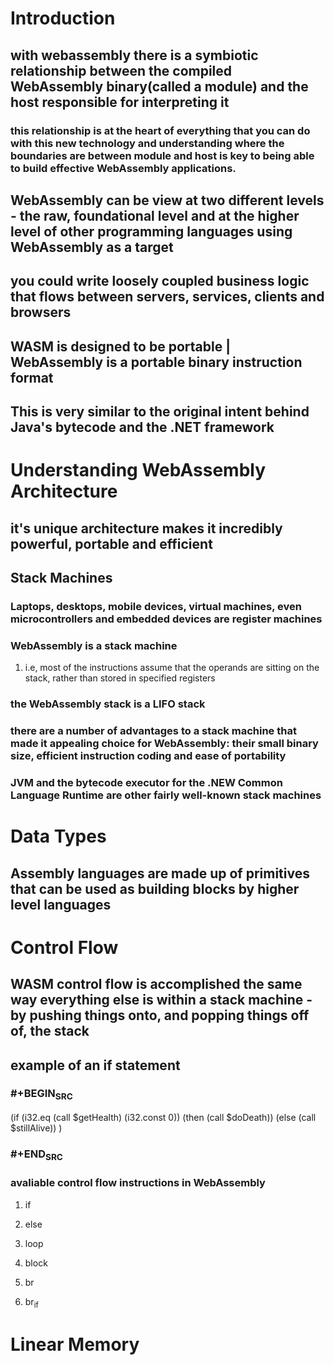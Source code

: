 * Introduction
:PROPERTIES:
:collapsed: true
:END:
** with webassembly there is a symbiotic relationship between the compiled WebAssembly binary(called a module) and the host responsible for interpreting it
*** this relationship is at the heart of everything that you can do with this new technology and understanding where the boundaries are between module and host is key to being able to build effective WebAssembly applications.
** WebAssembly can be view at two different levels - the raw, foundational level and at the higher level of other programming languages using WebAssembly as a target
** you could write loosely coupled business logic that flows between servers, services, clients and browsers
** WASM is designed to be portable | WebAssembly is a portable binary instruction format
** This is very similar to the original intent behind Java's bytecode and the .NET framework
* Understanding WebAssembly Architecture
:PROPERTIES:
:collapsed: true
:END:
** it's unique architecture makes it incredibly powerful, portable and efficient
** Stack Machines
*** Laptops, desktops, mobile devices, virtual machines, even microcontrollers and embedded devices are register machines
*** WebAssembly is a stack machine
**** i.e, most of the instructions assume that the operands are sitting on the stack, rather than stored in specified registers
*** the WebAssembly stack is a LIFO stack
*** there are a number of advantages to a stack machine that made it appealing choice for WebAssembly: their small binary size, efficient instruction coding and ease of portability
*** JVM and the bytecode executor for the .NEW Common Language Runtime are other fairly well-known stack machines
* Data Types
** Assembly languages are made up of primitives that can be used as building blocks by higher level languages
* Control Flow
** WASM control flow is accomplished the same way everything else is within a stack machine - by pushing things onto, and popping things off of, the stack
** example of an if statement
*** #+BEGIN_SRC 
:PROPERTIES:
:collapsed: true
:END:
(if (i32.eq (call $getHealth) (i32.const 0))
      (then (call $doDeath)) 
      (else  (call $stillAlive))
)
*** #+END_SRC
*** avaliable control flow instructions in WebAssembly
**** if
**** else
**** loop
**** block
**** br
**** br_if
* Linear Memory